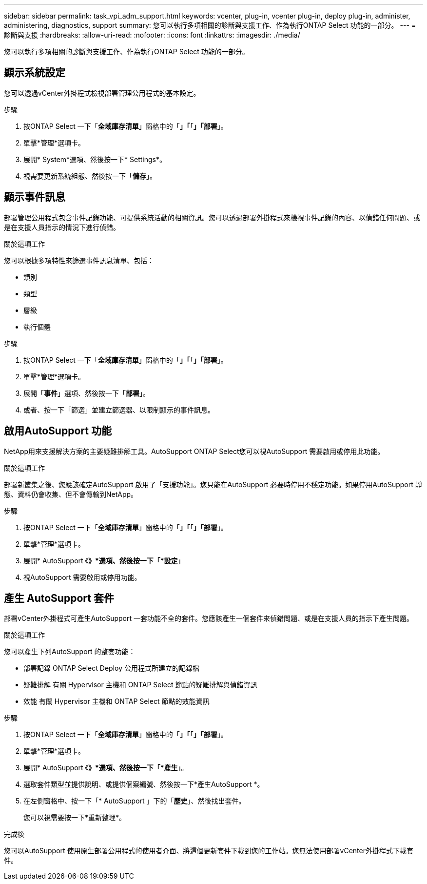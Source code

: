 ---
sidebar: sidebar 
permalink: task_vpi_adm_support.html 
keywords: vcenter, plug-in, vcenter plug-in, deploy plug-in, administer, administering, diagnostics, support 
summary: 您可以執行多項相關的診斷與支援工作、作為執行ONTAP Select 功能的一部分。 
---
= 診斷與支援
:hardbreaks:
:allow-uri-read: 
:nofooter: 
:icons: font
:linkattrs: 
:imagesdir: ./media/


[role="lead"]
您可以執行多項相關的診斷與支援工作、作為執行ONTAP Select 功能的一部分。



== 顯示系統設定

您可以透過vCenter外掛程式檢視部署管理公用程式的基本設定。

.步驟
. 按ONTAP Select 一下「*全域庫存清單*」窗格中的「*」「*「*」「部署*」。
. 單擊*管理*選項卡。
. 展開* System*選項、然後按一下* Settings*。
. 視需要更新系統組態、然後按一下「*儲存*」。




== 顯示事件訊息

部署管理公用程式包含事件記錄功能、可提供系統活動的相關資訊。您可以透過部署外掛程式來檢視事件記錄的內容、以偵錯任何問題、或是在支援人員指示的情況下進行偵錯。

.關於這項工作
您可以根據多項特性來篩選事件訊息清單、包括：

* 類別
* 類型
* 層級
* 執行個體


.步驟
. 按ONTAP Select 一下「*全域庫存清單*」窗格中的「*」「*「*」「部署*」。
. 單擊*管理*選項卡。
. 展開「*事件*」選項、然後按一下「*部署*」。
. 或者、按一下「篩選」並建立篩選器、以限制顯示的事件訊息。




== 啟用AutoSupport 功能

NetApp用來支援解決方案的主要疑難排解工具。AutoSupport ONTAP Select您可以視AutoSupport 需要啟用或停用此功能。

.關於這項工作
部署新叢集之後、您應該確定AutoSupport 啟用了「支援功能」。您只能在AutoSupport 必要時停用不穩定功能。如果停用AutoSupport 靜態、資料仍會收集、但不會傳輸到NetApp。

.步驟
. 按ONTAP Select 一下「*全域庫存清單*」窗格中的「*」「*「*」「部署*」。
. 單擊*管理*選項卡。
. 展開* AutoSupport 《*》*選項、然後按一下「*設定*」
. 視AutoSupport 需要啟用或停用功能。




== 產生 AutoSupport 套件

部署vCenter外掛程式可產生AutoSupport 一套功能不全的套件。您應該產生一個套件來偵錯問題、或是在支援人員的指示下產生問題。

.關於這項工作
您可以產生下列AutoSupport 的整套功能：

* 部署記錄
ONTAP Select Deploy 公用程式所建立的記錄檔
* 疑難排解
有關 Hypervisor 主機和 ONTAP Select 節點的疑難排解與偵錯資訊
* 效能
有關 Hypervisor 主機和 ONTAP Select 節點的效能資訊


.步驟
. 按ONTAP Select 一下「*全域庫存清單*」窗格中的「*」「*「*」「部署*」。
. 單擊*管理*選項卡。
. 展開* AutoSupport 《*》*選項、然後按一下「*產生*」。
. 選取套件類型並提供說明、或提供個案編號、然後按一下*產生AutoSupport *。
. 在左側窗格中、按一下「* AutoSupport 」下的「*歷史*」、然後找出套件。
+
您可以視需要按一下*重新整理*。



.完成後
您可以AutoSupport 使用原生部署公用程式的使用者介面、將這個更新套件下載到您的工作站。您無法使用部署vCenter外掛程式下載套件。
